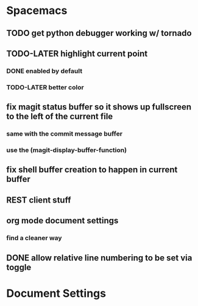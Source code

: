 * Spacemacs
** TODO get python debugger working w/ tornado
** TODO-LATER highlight current point
*** DONE enabled by default
*** TODO-LATER better color
** fix magit status buffer so it shows up fullscreen to the left of the current file
*** same with the commit message buffer
*** use the (magit-display-buffer-function)
** fix shell buffer creation to happen in current buffer
** REST client stuff
** org mode document settings
*** find a cleaner way
** DONE allow relative line numbering to be set via toggle


* Document Settings
#+TODO: TODO(t) | TODO-LATER(l) | DONE(d) 
# Local Variables:
# eval: (setq org-todo-keyword-faces `(
# ("TODO" . "#ce537a")
# ("TODO-LATER" . "#b1591d")
# ("DONE" . "#cbc1d5")))
# End:


